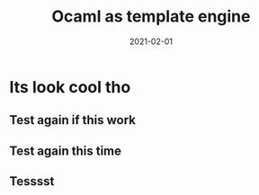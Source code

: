#+title: Ocaml as template engine
#+date: 2021-02-01

* Its look cool tho

** Test again if this work
** Test again this time
** Tesssst
